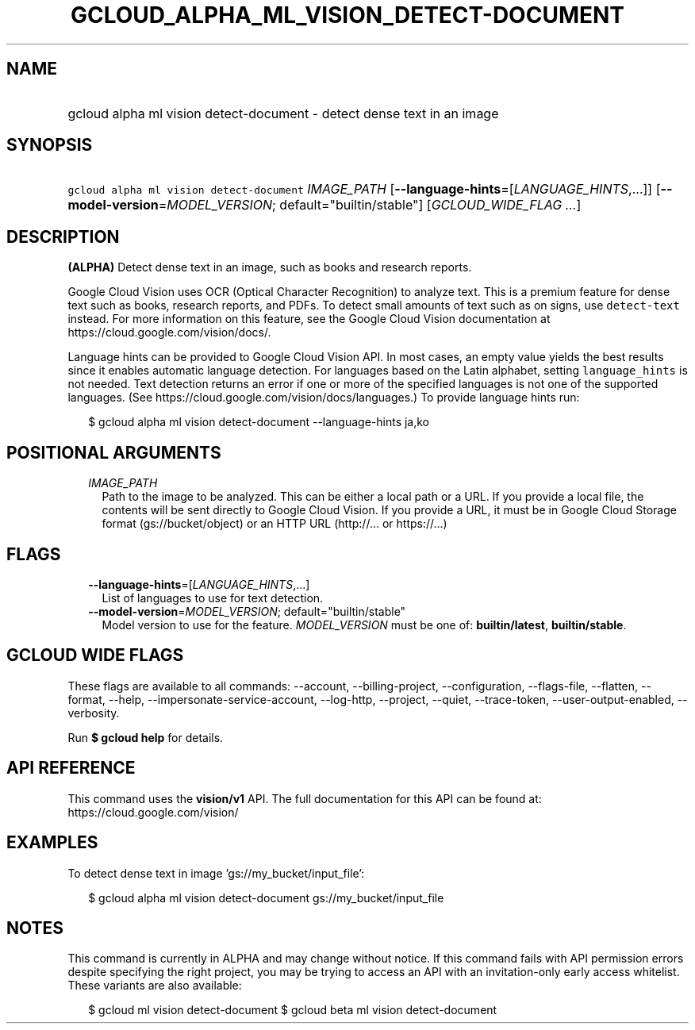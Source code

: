 
.TH "GCLOUD_ALPHA_ML_VISION_DETECT\-DOCUMENT" 1



.SH "NAME"
.HP
gcloud alpha ml vision detect\-document \- detect dense text in an image



.SH "SYNOPSIS"
.HP
\f5gcloud alpha ml vision detect\-document\fR \fIIMAGE_PATH\fR [\fB\-\-language\-hints\fR=[\fILANGUAGE_HINTS\fR,...]] [\fB\-\-model\-version\fR=\fIMODEL_VERSION\fR;\ default="builtin/stable"] [\fIGCLOUD_WIDE_FLAG\ ...\fR]



.SH "DESCRIPTION"

\fB(ALPHA)\fR Detect dense text in an image, such as books and research reports.

Google Cloud Vision uses OCR (Optical Character Recognition) to analyze text.
This is a premium feature for dense text such as books, research reports, and
PDFs. To detect small amounts of text such as on signs, use \f5detect\-text\fR
instead. For more information on this feature, see the Google Cloud Vision
documentation at https://cloud.google.com/vision/docs/.

Language hints can be provided to Google Cloud Vision API. In most cases, an
empty value yields the best results since it enables automatic language
detection. For languages based on the Latin alphabet, setting
\f5language_hints\fR is not needed. Text detection returns an error if one or
more of the specified languages is not one of the supported languages. (See
https://cloud.google.com/vision/docs/languages.) To provide language hints run:

.RS 2m
$ gcloud alpha ml vision detect\-document \-\-language\-hints ja,ko
.RE




.SH "POSITIONAL ARGUMENTS"

.RS 2m
.TP 2m
\fIIMAGE_PATH\fR
Path to the image to be analyzed. This can be either a local path or a URL. If
you provide a local file, the contents will be sent directly to Google Cloud
Vision. If you provide a URL, it must be in Google Cloud Storage format
(gs://bucket/object) or an HTTP URL (http://... or https://...)


.RE
.sp

.SH "FLAGS"

.RS 2m
.TP 2m
\fB\-\-language\-hints\fR=[\fILANGUAGE_HINTS\fR,...]
List of languages to use for text detection.

.TP 2m
\fB\-\-model\-version\fR=\fIMODEL_VERSION\fR; default="builtin/stable"
Model version to use for the feature. \fIMODEL_VERSION\fR must be one of:
\fBbuiltin/latest\fR, \fBbuiltin/stable\fR.


.RE
.sp

.SH "GCLOUD WIDE FLAGS"

These flags are available to all commands: \-\-account, \-\-billing\-project,
\-\-configuration, \-\-flags\-file, \-\-flatten, \-\-format, \-\-help,
\-\-impersonate\-service\-account, \-\-log\-http, \-\-project, \-\-quiet,
\-\-trace\-token, \-\-user\-output\-enabled, \-\-verbosity.

Run \fB$ gcloud help\fR for details.



.SH "API REFERENCE"

This command uses the \fBvision/v1\fR API. The full documentation for this API
can be found at: https://cloud.google.com/vision/



.SH "EXAMPLES"

To detect dense text in image 'gs://my_bucket/input_file':

.RS 2m
$ gcloud alpha ml vision detect\-document gs://my_bucket/input_file
.RE



.SH "NOTES"

This command is currently in ALPHA and may change without notice. If this
command fails with API permission errors despite specifying the right project,
you may be trying to access an API with an invitation\-only early access
whitelist. These variants are also available:

.RS 2m
$ gcloud ml vision detect\-document
$ gcloud beta ml vision detect\-document
.RE

